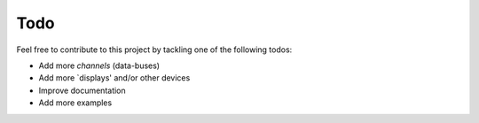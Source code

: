 Todo
====

Feel free to contribute to this project by tackling one of the following todos:

* Add more `channels` (data-buses)
* Add more `displays' and/or other devices
* Improve documentation
* Add more examples
